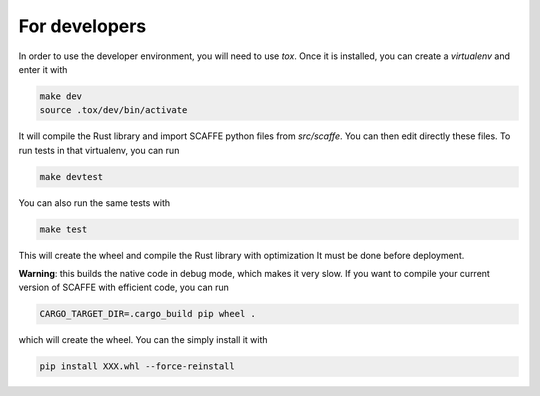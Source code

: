 For developers
===============

In order to use the developer environment, you will need to use `tox`. Once it
is installed, you can create a `virtualenv` and enter it with

.. code-block::

    make dev
    source .tox/dev/bin/activate

It will compile the Rust library and import SCAFFE python files
from `src/scaffe`. You can then edit directly these files. To run tests in that
virtualenv, you can run 

.. code-block::
    
    make devtest
    
You can also run the same tests with 

.. code-block::

    make test

This will create the wheel and compile the Rust library with optimization
It must be done before deployment.



**Warning**: this builds the native code in debug mode, which makes it very slow. If you want to compile your current version of SCAFFE with efficient code, you can run

.. code-block::
    
    CARGO_TARGET_DIR=.cargo_build pip wheel .

which will create the wheel. You can the simply install it with 

.. code-block::

    pip install XXX.whl --force-reinstall 
